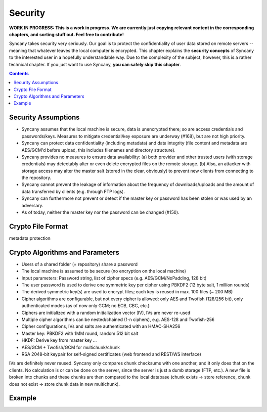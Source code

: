 Security
========
**WORK IN PROGRESS: This is a work in progress. We are currently just copying relevant content in the corresponding chapters, and sorting stuff out. Feel free to contribute!**

Syncany takes security very seriously. Our goal is to protect the confidentiality of user data stored on remote servers -- meaning that whatever leaves the local computer is encrypted. This chapter explains the **security concepts** of Syncany to the interested user in a hopefully understandable way. Due to the complexity of the subject, however, this is a rather technical chapter. If you just want to use Syncany, **you can safely skip this chapter**. 

.. contents::

Security Assumptions
--------------------
- Syncany assumes that the local machine is secure, data is unencrypted there; so are access credentials and passwords/keys. Measures to mitigate credential/key exposure are underway (#168), but are not high priority.
- Syncany can protect data confidentiality (including metadata) and data integrity (file content and metadata are AES/GCM'd before upload, this includes filenames and directory structure). 
- Syncany provides no measures to ensure data availability: (a) both provider and other trusted users (with storage credentials) may detectably alter or even delete encrypted files on the remote storage. (b) Also, an attacker with storage access may alter the master salt (stored in the clear, obviously) to prevent new clients from connecting to the repository.
- Syncany cannot prevent the leakage of information about the frequency of downloads/uploads and the amount of data transferred by clients (e.g. through FTP logs). 
- Syncany can furthermore not prevent or detect if the master key or password has been stolen or was used by an adversary. 
- As of today, neither the master key nor the password can be changed (#150).

Crypto File Format
------------------

.. image:: _static/security_crypto_format.png
   :align: center

metadata protection



Crypto Algorithms and Parameters
--------------------------------
- Users of a shared folder (= repository) share a password
- The local machine is assumed to be secure (no encryption on the local machine)
- Input parameters: Password string, list of cipher specs (e.g. AES/GCM/NoPadding, 128 bit)
- The user password is used to derive one symmetric key per cipher using PBKDF2 (12 byte salt, 1 million rounds)
- The derived symmetric key(s) are used to encrypt files; each key is reused in max. 100 files (~ 200 MB)
- Cipher algorithms are configurable, but not every cipher is allowed:
  only AES and Twofish (128/256 bit), only authenticated modes (as of now only GCM; no ECB, CBC, etc.)
- Ciphers are initialized with a random initialization vector (IV), IVs are never re-used
- Multiple cipher algorithms can be nested/chained (1-n ciphers), e.g. AES-128 and Twofish-256
- Cipher configurations, IVs and salts are authenticated with an HMAC-SHA256

- Master key: PBKDF2 with 1MM round, random 512 bit salt
- HKDF: Derive key from master key ...
- AES/GCM + Twofish/GCM for multichunk/chunk
- RSA 2048-bit keypair for self-signed certificates (web frontend and REST/WS interface)

IVs are definitely never reused. Syncany only compares chunk checksums with one another, and it only does that on the clients. No calculation is or can be done on the server, since the server is just a dumb storage (FTP, etc.). A new file is broken into chunks and these chunks are then compared to the local database (chunk exists -> store reference, chunk does not exist -> store chunk data in new multichunk). 

Example
-------

.. image:: _static/security_crypto_example.png
   :align: center
   :scale: 80%

